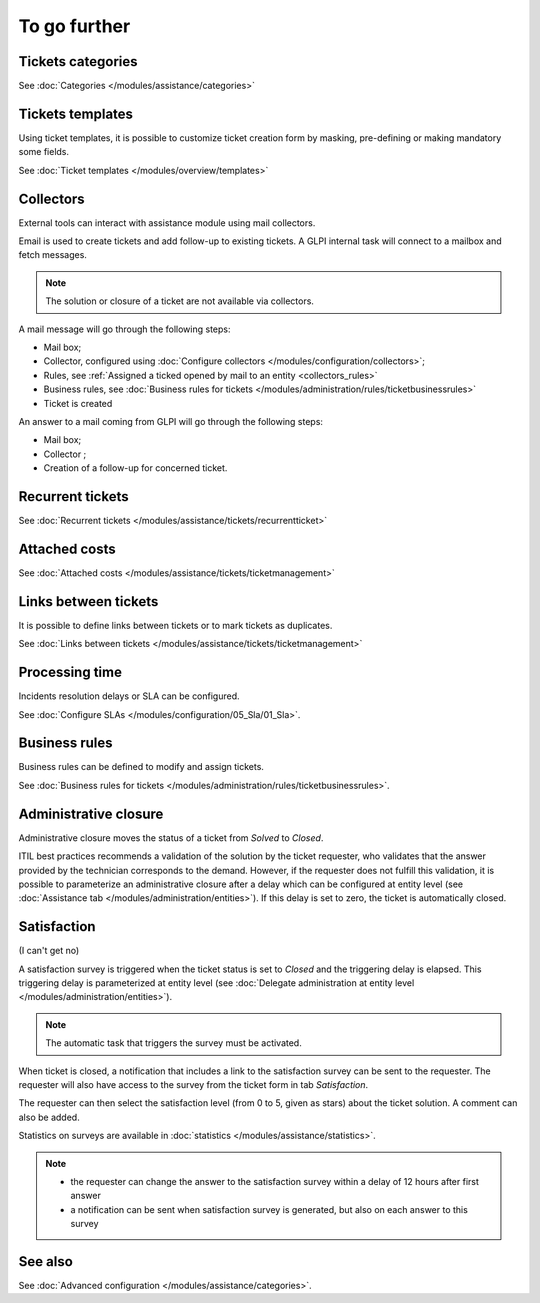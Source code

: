 To go further
=============

Tickets categories
------------------

See :doc:`Categories </modules/assistance/categories>`

Tickets templates
-----------------

Using ticket templates, it is possible to customize ticket creation form by masking, pre-defining or making mandatory some fields.

See :doc:`Ticket templates </modules/overview/templates>`

Collectors
----------

External tools can interact with assistance module using mail collectors.

Email is used to create tickets and add follow-up to existing tickets. A GLPI internal task will connect to a mailbox and fetch messages.

.. note::
   The solution or closure of a ticket are not available via collectors.

A mail message will go through the following steps:

* Mail box;
* Collector, configured using :doc:`Configure collectors </modules/configuration/collectors>`;
* Rules, see :ref:`Assigned a ticked opened by mail to an entity <collectors_rules>`
* Business rules, see :doc:`Business rules for tickets </modules/administration/rules/ticketbusinessrules>`
* Ticket is created

An answer to a mail coming from GLPI will go through the following steps:

* Mail box;
* Collector ;
* Creation of a follow-up for concerned ticket.


Recurrent tickets
-----------------

See :doc:`Recurrent tickets </modules/assistance/tickets/recurrentticket>`


Attached costs
--------------

See :doc:`Attached costs </modules/assistance/tickets/ticketmanagement>`


Links between tickets
---------------------

It is possible to define links between tickets or to mark tickets as duplicates.

See :doc:`Links between tickets </modules/assistance/tickets/ticketmanagement>`


Processing time
---------------

Incidents resolution delays or SLA can be configured.

See :doc:`Configure SLAs </modules/configuration/05_Sla/01_Sla>`.


Business rules
--------------

Business rules can be defined to modify and assign tickets.

See :doc:`Business rules for tickets </modules/administration/rules/ticketbusinessrules>`.


Administrative closure
----------------------

Administrative closure moves the status of a ticket from *Solved* to *Closed*.

ITIL best practices recommends a validation of the solution by the ticket requester, who validates that the answer provided by the technician corresponds to the demand. However, if the requester does not fulfill this validation, it is possible to parameterize an administrative closure after a delay which can be configured at entity level (see :doc:`Assistance tab </modules/administration/entities>`). If this delay is set to zero, the ticket is automatically closed.


Satisfaction
------------

(I can't get no)

A satisfaction survey is triggered when the ticket status is set to *Closed* and the triggering delay is elapsed. This triggering delay is parameterized at entity level (see :doc:`Delegate administration at entity level </modules/administration/entities>`).

.. note::

   The automatic task that triggers the survey must be activated.

When ticket is closed, a notification that includes a link to the satisfaction survey can be sent to the requester. The requester will also have access to the survey from the ticket form in tab `Satisfaction`.

The requester can then select the satisfaction level (from 0 to 5, given as stars) about the ticket solution. A comment can also be added.

Statistics on surveys are available in :doc:`statistics </modules/assistance/statistics>`.

.. note::

   * the requester can change the answer to the satisfaction survey within a delay of 12 hours after first answer
   * a notification can be sent when satisfaction survey is generated, but also on each answer to this survey


See also
--------

See :doc:`Advanced configuration </modules/assistance/categories>`.

